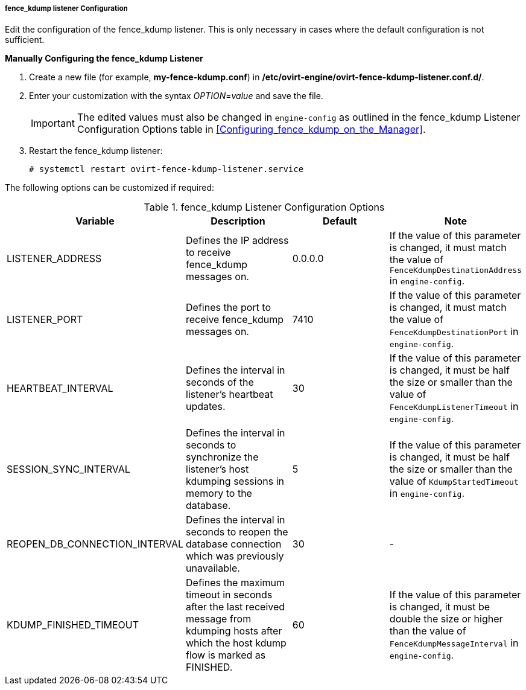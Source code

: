[id="fence_kdump_listener_Configuration_{context}"]
===== fence_kdump listener Configuration

Edit the configuration of the fence_kdump listener. This is only necessary in cases where the default configuration is not sufficient.


*Manually Configuring the fence_kdump Listener*

. Create a new file (for example, *my-fence-kdump.conf*) in */etc/ovirt-engine/ovirt-fence-kdump-listener.conf.d/*.
. Enter your customization with the syntax _OPTION_=_value_ and save the file.
+
[IMPORTANT]
====
The edited values must also be changed in `engine-config` as outlined in the fence_kdump Listener Configuration Options table in xref:Configuring_fence_kdump_on_the_Manager[].
====
+
. Restart the fence_kdump listener:
+
[source,terminal]
----
# systemctl restart ovirt-fence-kdump-listener.service
----

The following options can be customized if required:

.fence_kdump Listener Configuration Options
[options="header"]
|===
|Variable |Description |Default |Note
|LISTENER_ADDRESS |Defines the IP address to receive fence_kdump messages on. |0.0.0.0 |If the value of this parameter is changed, it must match the value of `FenceKdumpDestinationAddress` in `engine-config`.
|LISTENER_PORT |Defines the port to receive fence_kdump messages on. |7410 |If the value of this parameter is changed, it must match the value of `FenceKdumpDestinationPort` in `engine-config`.
|HEARTBEAT_INTERVAL |Defines the interval in seconds of the listener's heartbeat updates. |30 |If the value of this parameter is changed, it must be half the size or smaller than the value of `FenceKdumpListenerTimeout` in `engine-config`.
|SESSION_SYNC_INTERVAL |Defines the interval in seconds to synchronize the listener's host kdumping sessions in memory to the database. |5 |If the value of this parameter is changed, it must be half the size or smaller than the value of `KdumpStartedTimeout` in `engine-config`.
|REOPEN_DB_CONNECTION_INTERVAL |Defines the interval in seconds to reopen the database connection which was previously unavailable. |30 |-
|KDUMP_FINISHED_TIMEOUT |Defines the maximum timeout in seconds after the last received message from kdumping hosts after which the host kdump flow is marked as FINISHED. |60 |If the value of this parameter is changed, it must be double the size or higher than the value of `FenceKdumpMessageInterval` in `engine-config`.
|===
